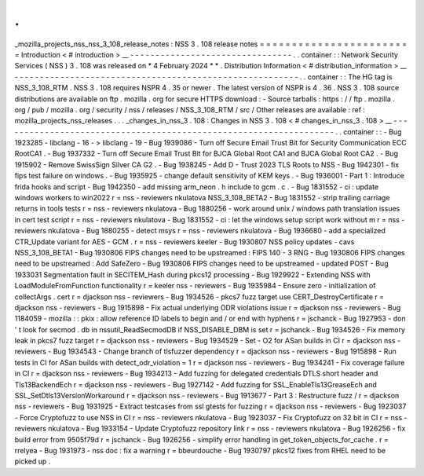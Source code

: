 .
.
_mozilla_projects_nss_nss_3_108_release_notes
:
NSS
3
.
108
release
notes
=
=
=
=
=
=
=
=
=
=
=
=
=
=
=
=
=
=
=
=
=
=
=
=
Introduction
<
#
introduction
>
__
-
-
-
-
-
-
-
-
-
-
-
-
-
-
-
-
-
-
-
-
-
-
-
-
-
-
-
-
-
-
-
-
.
.
container
:
:
Network
Security
Services
(
NSS
)
3
.
108
was
released
on
*
4
February
2024
*
*
.
Distribution
Information
<
#
distribution_information
>
__
-
-
-
-
-
-
-
-
-
-
-
-
-
-
-
-
-
-
-
-
-
-
-
-
-
-
-
-
-
-
-
-
-
-
-
-
-
-
-
-
-
-
-
-
-
-
-
-
-
-
-
-
-
-
-
-
.
.
container
:
:
The
HG
tag
is
NSS_3_108_RTM
.
NSS
3
.
108
requires
NSPR
4
.
35
or
newer
.
The
latest
version
of
NSPR
is
4
.
36
.
NSS
3
.
108
source
distributions
are
available
on
ftp
.
mozilla
.
org
for
secure
HTTPS
download
:
-
Source
tarballs
:
https
:
/
/
ftp
.
mozilla
.
org
/
pub
/
mozilla
.
org
/
security
/
nss
/
releases
/
NSS_3_108_RTM
/
src
/
Other
releases
are
available
:
ref
:
mozilla_projects_nss_releases
.
.
.
_changes_in_nss_3
.
108
:
Changes
in
NSS
3
.
108
<
#
changes_in_nss_3
.
108
>
__
-
-
-
-
-
-
-
-
-
-
-
-
-
-
-
-
-
-
-
-
-
-
-
-
-
-
-
-
-
-
-
-
-
-
-
-
-
-
-
-
-
-
-
-
-
-
-
-
-
-
-
-
-
-
-
-
-
-
-
-
-
-
-
-
-
-
.
.
container
:
:
-
Bug
1923285
-
libclang
-
16
-
>
libclang
-
19
-
Bug
1939086
-
Turn
off
Secure
Email
Trust
Bit
for
Security
Communication
ECC
RootCA1
.
-
Bug
1937332
-
Turn
off
Secure
Email
Trust
Bit
for
BJCA
Global
Root
CA1
and
BJCA
Global
Root
CA2
.
-
Bug
1915902
-
Remove
SwissSign
Silver
CA
G2
.
-
Bug
1938245
-
Add
D
-
Trust
2023
TLS
Roots
to
NSS
-
Bug
1942301
-
fix
fips
test
failure
on
windows
.
-
Bug
1935925
-
change
default
sensitivity
of
KEM
keys
.
-
Bug
1936001
-
Part
1
:
Introduce
frida
hooks
and
script
-
Bug
1942350
-
add
missing
arm_neon
.
h
include
to
gcm
.
c
.
-
Bug
1831552
-
ci
:
update
windows
workers
to
win2022
r
=
nss
-
reviewers
nkulatova
NSS_3_108_BETA2
-
Bug
1831552
-
strip
trailing
carriage
returns
in
tools
tests
r
=
nss
-
reviewers
nkulatova
-
Bug
1880256
-
work
around
unix
/
windows
path
translation
issues
in
cert
test
script
r
=
nss
-
reviewers
nkulatova
-
Bug
1831552
-
ci
:
let
the
windows
setup
script
work
without
m
r
=
nss
-
reviewers
nkulatova
-
Bug
1880255
-
detect
msys
r
=
nss
-
reviewers
nkulatova
-
Bug
1936680
-
add
a
specialized
CTR_Update
variant
for
AES
-
GCM
.
r
=
nss
-
reviewers
keeler
-
Bug
1930807
NSS
policy
updates
-
cavs
NSS_3_108_BETA1
-
Bug
1930806
FIPS
changes
need
to
be
upstreamed
:
FIPS
140
-
3
RNG
-
Bug
1930806
FIPS
changes
need
to
be
upstreamed
:
Add
SafeZero
-
Bug
1930806
FIPS
changes
need
to
be
upstreamed
-
updated
POST
-
Bug
1933031
Segmentation
fault
in
SECITEM_Hash
during
pkcs12
processing
-
Bug
1929922
-
Extending
NSS
with
LoadModuleFromFunction
functionality
r
=
keeler
nss
-
reviewers
-
Bug
1935984
-
Ensure
zero
-
initialization
of
collectArgs
.
cert
r
=
djackson
nss
-
reviewers
-
Bug
1934526
-
pkcs7
fuzz
target
use
CERT_DestroyCertificate
r
=
djackson
nss
-
reviewers
-
Bug
1915898
-
Fix
actual
underlying
ODR
violations
issue
r
=
djackson
nss
-
reviewers
-
Bug
1184059
-
mozilla
:
:
pkix
:
allow
reference
ID
labels
to
begin
and
/
or
end
with
hyphens
r
=
jschanck
-
Bug
1927953
-
don
'
t
look
for
secmod
.
db
in
nssutil_ReadSecmodDB
if
NSS_DISABLE_DBM
is
set
r
=
jschanck
-
Bug
1934526
-
Fix
memory
leak
in
pkcs7
fuzz
target
r
=
djackson
nss
-
reviewers
-
Bug
1934529
-
Set
-
O2
for
ASan
builds
in
CI
r
=
djackson
nss
-
reviewers
-
Bug
1934543
-
Change
branch
of
tlsfuzzer
dependency
r
=
djackson
nss
-
reviewers
-
Bug
1915898
-
Run
tests
in
CI
for
ASan
builds
with
detect_odr_violation
=
1
r
=
djackson
nss
-
reviewers
-
Bug
1934241
-
Fix
coverage
failure
in
CI
r
=
djackson
nss
-
reviewers
-
Bug
1934213
-
Add
fuzzing
for
delegated
credentials
DTLS
short
header
and
Tls13BackendEch
r
=
djackson
nss
-
reviewers
-
Bug
1927142
-
Add
fuzzing
for
SSL_EnableTls13GreaseEch
and
SSL_SetDtls13VersionWorkaround
r
=
djackson
nss
-
reviewers
-
Bug
1913677
-
Part
3
:
Restructure
fuzz
/
r
=
djackson
nss
-
reviewers
-
Bug
1931925
-
Extract
testcases
from
ssl
gtests
for
fuzzing
r
=
djackson
nss
-
reviewers
-
Bug
1923037
-
Force
Cryptofuzz
to
use
NSS
in
CI
r
=
nss
-
reviewers
nkulatova
-
Bug
1923037
-
Fix
Cryptofuzz
on
32
bit
in
CI
r
=
nss
-
reviewers
nkulatova
-
Bug
1933154
-
Update
Cryptofuzz
repository
link
r
=
nss
-
reviewers
nkulatova
-
Bug
1926256
-
fix
build
error
from
9505f79d
r
=
jschanck
-
Bug
1926256
-
simplify
error
handling
in
get_token_objects_for_cache
.
r
=
rrelyea
-
Bug
1931973
-
nss
doc
:
fix
a
warning
r
=
bbeurdouche
-
Bug
1930797
pkcs12
fixes
from
RHEL
need
to
be
picked
up
.
